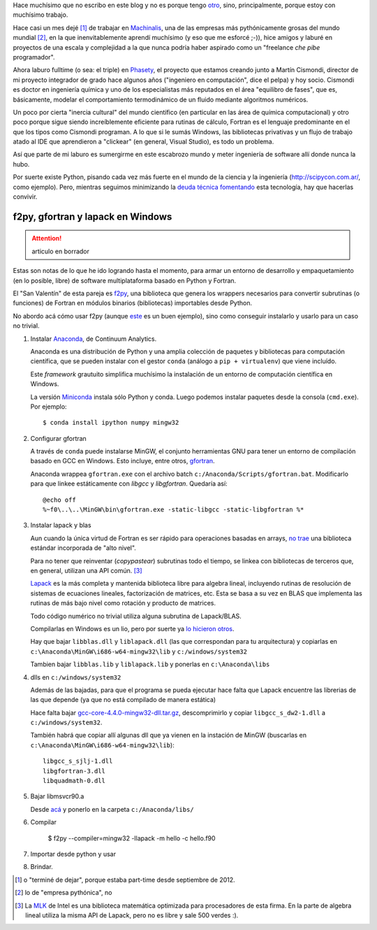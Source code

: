 .. link:
.. description:
.. tags: draft
.. date: 2013/08/22 20:11:45
.. title: Fortran + Windows = pesadilla^2
.. slug: fortran-windows-pesadilla2


Hace muchísimo que no escribo en este blog y no es porque tengo otro_, sino, principalmente, porque estoy con muchísimo trabajo.

Hace casi un mes dejé [1]_ de trabajar en Machinalis_, una de las empresas más pythónicamente grosas del mundo mundial [2]_, en la que inenvitablemente aprendí muchísimo
(y eso que me esforcé ;-)), hice amigos y laburé en proyectos de una escala y complejidad a la que nunca podría haber aspirado como un "freelance *che pibe* programador".

Ahora laburo fulltime (o sea: el triple) en Phasety_, el proyecto que estamos creando junto a Martín Cismondi, director de mi proyecto integrador de grado hace algunos años ("ingeniero en computación", dice el pelpa) y hoy socio. Cismondi es doctor en ingeniería
química y uno de los especialistas más reputados en el área "equilibro de fases",
que es, básicamente, modelar el comportamiento termodinámico de un fluido mediante algoritmos numéricos.

Un poco por cierta "inercia cultural" del mundo científico (en particular en las área de química computacional) y otro poco porque sigue siendo increíblemente eficiente para rutinas de cálculo, Fortran es el lenguaje predominante en el que los tipos
como Cismondi programan. A lo que si le sumás Windows, las bibliotecas privativas y un flujo de trabajo atado al IDE que aprendieron a "clickear" (en general, Visual Studio),
es todo un problema.

Así que parte de mi laburo es sumergirme en este escabrozo mundo y meter ingeniería de software allí donde nunca la hubo.

Por suerte existe Python, pisando cada vez más fuerte en el mundo de la ciencia y la ingeniería (http://scipycon.com.ar/, como ejemplo). Pero, mientras seguimos minimizando
la `deuda técnica`_ fomentando_ esta tecnología, hay que hacerlas convivir.

f2py, gfortran y lapack en Windows
----------------------------------

.. attention:: articulo en borrador

Estas son notas de lo que he ido logrando hasta el momento, para armar un entorno
de desarrollo y empaquetamiento (en lo posible, libre) de software multiplataforma basado en Python y Fortran.

El "San Valentín" de esta pareja es f2py_, una biblioteca que genera los wrappers
necesarios para convertir subrutinas (o funciones) de Fortran en módulos binarios (bibliotecas) importables desde Python.

No abordo acá cómo usar f2py (aunque `este <http://websrv.cs.umt.edu/isis/index.php/F2py_example>`_ es un buen ejemplo), sino como conseguir instalarlo y usarlo para un caso no trivial.


1. Instalar Anaconda_, de Continuum Analytics.

   Anaconda es una distribución de Python y una amplia colección de paquetes
   y bibliotecas para computación científica, que se pueden instalar con el gestor
   ``conda`` (análogo a ``pip + virtualenv``) que viene incluído.

   Este *framework* grautuito simplifica muchísimo la instalación de un entorno
   de computación científica en Windows.

   La versión Miniconda_ instala sólo Python y conda. Luego podemos instalar paquetes
   desde la consola (``cmd.exe``). Por ejemplo::

      $ conda install ipython numpy mingw32

2. Configurar gfortran

   A través de ``conda`` puede instalarse MinGW, el conjunto herramientas GNU
   para tener un entorno de compilación basado en GCC en Windows. Esto incluye, entre otros, gfortran_.

   Anaconda wrappea ``gfortran.exe`` con el archivo batch ``c:/Anaconda/Scripts/gfortran.bat``.
   Modificarlo para que linkee estáticamente con *libgcc* y *libgfortran*. Quedaría así::

        @echo off
        %~f0\..\..\MinGW\bin\gfortran.exe -static-libgcc -static-libgfortran %*

3. Instalar lapack y blas

   Aun cuando la única virtud de Fortran es ser rápido para operaciones basadas en arrays,
   `no trae`_ una biblioteca estándar incorporada de "alto nivel".

   Para no tener que reinventar (*copypastear*) subrutinas todo el tiempo, se linkea con bibliotecas de terceros que, en general, utilizan una API común. [3]_

   Lapack_ es la más completa y mantenida biblioteca libre para algebra lineal, incluyendo rutinas de resolución de sistemas de ecuaciones lineales, factorización de matrices,
   etc. Esta se basa a su vez en BLAS
   que implementa las rutinas de más bajo nivel como rotación y producto de matrices.

   Todo código numérico no trivial utiliza alguna subrutina de Lapack/BLAS.

   Compilarlas en Windows es un lio, pero por suerte ya
   `lo hicieron otros <http://icl.cs.utk.edu/lapack-for-windows/lapack/index.html#libraries>`_.

   Hay que bajar ``libblas.dll`` y ``liblapack.dll`` (las que correspondan para tu arquitectura) y copiarlas en
   ``c:\Anaconda\MinGW\i686-w64-mingw32\lib`` y ``c:/windows/system32``

   Tambien bajar ``libblas.lib`` y ``liblapack.lib`` y ponerlas en
   ``c:\Anaconda\libs``


4. dlls en ``c:/windows/system32``


   Además de las bajadas, para que el programa se pueda ejecutar hace falta que Lapack encuentre las librerias de las que depende (ya que no está compilado de manera estática)

   Hace falta bajar `gcc-core-4.4.0-mingw32-dll.tar.gz <http://sourceforge.net/projects/mingw/files/MinGW/Base/gcc/Version4/Previous%20Release%20gcc-4.4.0/gcc-core-4.4.0-mingw32-dll.tar.gz/download>`_, descomprimirlo y copiar ``libgcc_s_dw2-1.dll``
   a ``c:/windows/system32``.

   También habrá que copiar allí algunas dll que ya vienen
   en la instación de MinGW (buscarlas en ``c:\Anaconda\MinGW\i686-w64-mingw32\lib``)::

     libgcc_s_sjlj-1.dll
     libgfortran-3.dll
     libquadmath-0.dll


5. Bajar libmsvcr90.a

   Desde `acá <https://github.com/enthought/vendor-mingw/blob/master/msvcrt/libmsvcr90.a?raw=true>`_ y ponerlo en la carpeta ``c:/Anaconda/libs/``

6. Compilar

    $ f2py --compiler=mingw32 -llapack -m hello -c hello.f90

7. Importar desde python y usar
8. Brindar.

.. _f2py: http://www.f2py.com
.. _no trae: http://www.nsc.liu.se/~boein/f77to90/a5.html
.. _Anaconda: https://store.continuum.io/cshop/anaconda/
.. _Miniconda: http://repo.continuum.io/miniconda/index.html
.. _gfortran: http://en.wikipedia.org/wiki/Gfortran
.. _Lapack: http://netlib.org/lapack
.. _otro: http://www.textosypretextos.com.ar
.. _Machinalis: http://machinalis.com
.. _Phasety: http://phasety.com
.. _deuda técnica: http://es.wikipedia.org/wiki/Deuda_t%C3%A9cnica
.. _fomentando: http://phasety.com/1/blog/article/curso-taller-python-para-ciencia-e-ingenieria




.. [1] o "terminé de dejar", porque estaba part-time desde septiembre de 2012.
.. [2] lo de "empresa pythónica", no
.. [3] La `MLK`_ de Intel es una biblioteca matemática optimizada para procesadores
       de esta firma. En la parte de algebra lineal utiliza la misma API de Lapack, pero
       no es libre y sale 500 verdes :).

.. _MLK: http://software.intel.com/en-us/intel-mkl



